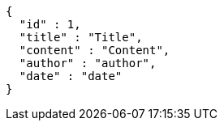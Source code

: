[source,json,options="nowrap"]
----
{
  "id" : 1,
  "title" : "Title",
  "content" : "Content",
  "author" : "author",
  "date" : "date"
}
----
